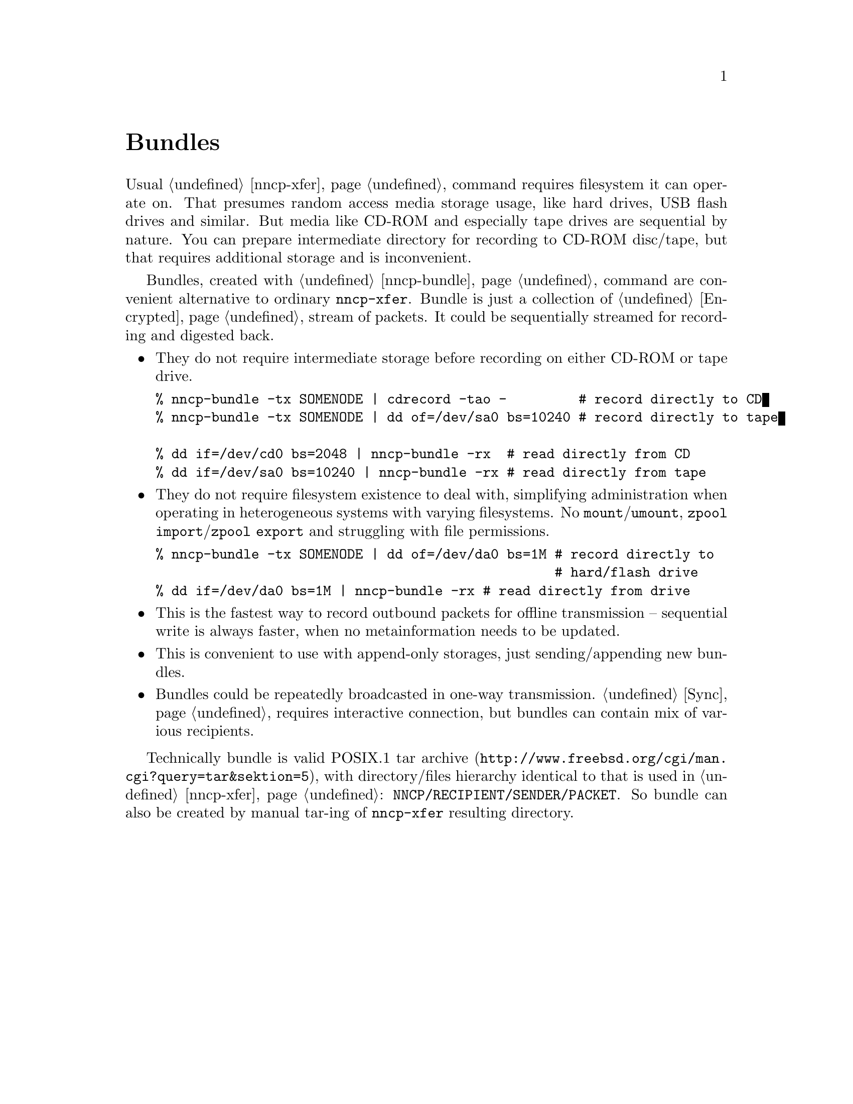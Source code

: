 @node Bundles
@unnumbered Bundles

Usual @ref{nncp-xfer} command requires filesystem it can operate on.
That presumes random access media storage usage, like hard drives, USB
flash drives and similar. But media like CD-ROM and especially tape
drives are sequential by nature. You can prepare intermediate directory
for recording to CD-ROM disc/tape, but that requires additional storage
and is inconvenient.

Bundles, created with @ref{nncp-bundle} command are convenient
alternative to ordinary @command{nncp-xfer}. Bundle is just a collection
of @ref{Encrypted, encrypted packets}, stream of packets. It could be
sequentially streamed for recording and digested back.

@itemize

@item They do not require intermediate storage before recording on
either CD-ROM or tape drive.
@verbatim
% nncp-bundle -tx SOMENODE | cdrecord -tao -         # record directly to CD
% nncp-bundle -tx SOMENODE | dd of=/dev/sa0 bs=10240 # record directly to tape

% dd if=/dev/cd0 bs=2048 | nncp-bundle -rx  # read directly from CD
% dd if=/dev/sa0 bs=10240 | nncp-bundle -rx # read directly from tape
@end verbatim

@item They do not require filesystem existence to deal with, simplifying
administration when operating in heterogeneous systems with varying
filesystems. No @command{mount}/@command{umount}, @command{zpool
import}/@command{zpool export} and struggling with file permissions.
@verbatim
% nncp-bundle -tx SOMENODE | dd of=/dev/da0 bs=1M # record directly to
                                                  # hard/flash drive
% dd if=/dev/da0 bs=1M | nncp-bundle -rx # read directly from drive
@end verbatim

@item This is the fastest way to record outbound packets for offline
transmission -- sequential write is always faster, when no
metainformation needs to be updated.

@item This is convenient to use with append-only storages, just
sending/appending new bundles.

@item Bundles could be repeatedly broadcasted in one-way transmission.
@ref{Sync, Sync protocol} requires interactive connection, but bundles
can contain mix of various recipients.

@end itemize

Technically bundle is valid POSIX.1
@url{http://www.freebsd.org/cgi/man.cgi?query=tar&sektion=5, tar archive},
with directory/files hierarchy identical to that is used in
@ref{nncp-xfer}: @file{NNCP/RECIPIENT/SENDER/PACKET}. So bundle can also
be created by manual tar-ing of @command{nncp-xfer} resulting directory.
